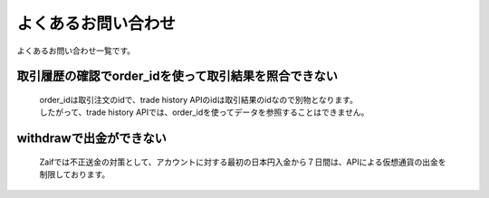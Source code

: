 ===========================
よくあるお問い合わせ
===========================

よくあるお問い合わせ一覧です。

取引履歴の確認でorder_idを使って取引結果を照合できない
========================================================
    | order_idは取引注文のidで、trade history APIのidは取引結果のidなので別物となります。
    | したがって、trade history APIでは、order_idを使ってデータを参照することはできません。


withdrawで出金ができない
================================
    Zaifでは不正送金の対策として、アカウントに対する最初の日本円入金から７日間は、APIによる仮想通貨の出金を制限しております。
